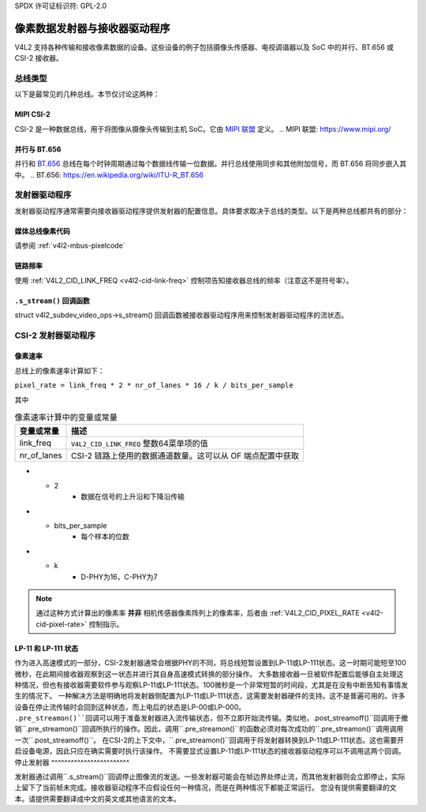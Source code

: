 SPDX 许可证标识符: GPL-2.0

.. _transmitter-receiver:

像素数据发射器与接收器驱动程序
===========================================

V4L2 支持各种传输和接收像素数据的设备。这些设备的例子包括摄像头传感器、电视调谐器以及 SoC 中的并行、BT.656 或 CSI-2 接收器。

总线类型
---------

以下是最常见的几种总线。本节仅讨论这两种：

MIPI CSI-2
^^^^^^^^^^

CSI-2 是一种数据总线，用于将图像从摄像头传输到主机 SoC。它由 `MIPI 联盟`_ 定义。
.. _`MIPI 联盟`: https://www.mipi.org/

并行与 BT.656
^^^^^^^^^^^^^^^

并行和 `BT.656`_ 总线在每个时钟周期通过每个数据线传输一位数据。并行总线使用同步和其他附加信号，而 BT.656 将同步嵌入其中。
.. _`BT.656`: https://en.wikipedia.org/wiki/ITU-R_BT.656

发射器驱动程序
-------------------

发射器驱动程序通常需要向接收器驱动程序提供发射器的配置信息。具体要求取决于总线的类型。以下是两种总线都共有的部分：

媒体总线像素代码
^^^^^^^^^^^^^^^^

请参阅 :ref:`v4l2-mbus-pixelcode`

链路频率
^^^^^^^^^^

使用 :ref:`V4L2_CID_LINK_FREQ <v4l2-cid-link-freq>` 控制项告知接收器总线的频率（注意这不是符号率）。

``.s_stream()`` 回调函数
^^^^^^^^^^^^^^^^^^^^^^^^

struct v4l2_subdev_video_ops->s_stream() 回调函数被接收器驱动程序用来控制发射器驱动程序的流状态。

CSI-2 发射器驱动程序
-------------------------

像素速率
^^^^^^^^^^

总线上的像素速率计算如下：

``pixel_rate = link_freq * 2 * nr_of_lanes * 16 / k / bits_per_sample``

其中

.. list-table:: 像素速率计算中的变量或常量
   :header-rows: 1

   * - 变量或常量
     - 描述
   * - link_freq
     - ``V4L2_CID_LINK_FREQ`` 整数64菜单项的值
   * - nr_of_lanes
     - CSI-2 链路上使用的数据通道数量。这可以从 OF 端点配置中获取
* - 2
     - 数据在信号的上升沿和下降沿传输
* - bits_per_sample
     - 每个样本的位数
* - k
     - D-PHY为16，C-PHY为7

.. note::

    通过这种方式计算出的像素率 **并非** 相机传感器像素阵列上的像素率，后者由
    :ref:`V4L2_CID_PIXEL_RATE <v4l2-cid-pixel-rate>` 控制指示。
LP-11 和 LP-111 状态
^^^^^^^^^^^^^^^^^^^^^^^

作为进入高速模式的一部分，CSI-2发射器通常会根据PHY的不同，将总线短暂设置到LP-11或LP-111状态。这一时期可能短至100微秒，在此期间接收器观察到这一状态并进行其自身高速模式转换的部分操作。
大多数接收器一旦被软件配置后能够自主处理这种情况，但也有接收器需要软件参与观察LP-11或LP-111状态。100微秒是一个非常短暂的时间段，尤其是在没有中断告知有事情发生的情况下。
一种解决方法是明确地将发射器侧配置为LP-11或LP-111状态，这需要发射器硬件的支持。这不是普遍可用的。许多设备在停止流传输时会回到这种状态，而上电后的状态是LP-00或LP-000。
``.pre_streamon()``回调可以用于准备发射器进入流传输状态，但不立即开始流传输。类似地，``.post_streamoff()``回调用于撤销``.pre_streamon()``回调所执行的操作。因此，调用``.pre_streamon()``的函数必须对每次成功的``.pre_streamon()``调用调用一次``.post_streamoff()``。
在CSI-2的上下文中，``.pre_streamon()``回调用于将发射器转换到LP-11或LP-111状态。这也需要开启设备电源，因此只应在确实需要时执行该操作。
不需要显式设置LP-11或LP-111状态的接收器驱动程序可以不调用这两个回调。
停止发射器
^^^^^^^^^^^^^^^^^^^^^^^^

发射器通过调用``.s_stream()``回调停止图像流的发送。一些发射器可能会在帧边界处停止流，而其他发射器则会立即停止，实际上留下了当前帧未完成。接收器驱动程序不应假设任何一种情况，而是在两种情况下都能正常运行。
您没有提供需要翻译的文本。请提供需要翻译成中文的英文或其他语言的文本。
